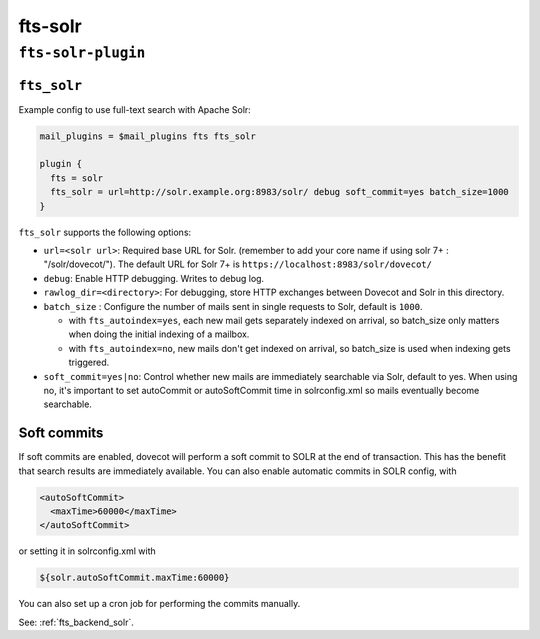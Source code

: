 .. _plugin-fts-solr:


===========================
fts-solr
===========================

``fts-solr-plugin``
^^^^^^^^^^^^^^^^^^^^
.. _setting-plugin_fts_solr:

``fts_solr``
--------------

Example config to use full-text search with Apache Solr:

.. code-block:: none

  mail_plugins = $mail_plugins fts fts_solr

  plugin {
    fts = solr
    fts_solr = url=http://solr.example.org:8983/solr/ debug soft_commit=yes batch_size=1000
  }

``fts_solr`` supports the following options:

- ``url=<solr url>``: Required base URL for Solr. (remember to add your core
  name if using solr 7+ : "/solr/dovecot/"). The default URL for Solr 7+ is
  ``https://localhost:8983/solr/dovecot/``
- ``debug``: Enable HTTP debugging. Writes to debug log.
- ``rawlog_dir=<directory>``: For debugging, store HTTP exchanges between
  Dovecot and Solr in this directory.

  .. versionadded:: 2.3.6

- ``batch_size`` : Configure the number of mails sent in single requests to
  Solr, default is ``1000``.

  .. versionadded:: 2.3.6

  - with ``fts_autoindex=yes``, each new mail gets separately indexed on
    arrival, so batch_size only matters when doing the initial indexing of a
    mailbox.
  - with ``fts_autoindex=no``, new mails don't get indexed on arrival, so
    batch_size is used when indexing gets triggered.

- ``soft_commit=yes|no``: Control whether new mails are immediately searchable
  via Solr, default to yes. When using no, it's important to set autoCommit or
  autoSoftCommit time in solrconfig.xml so mails eventually become searchable.

.. _plugins-fts_solr_soft_commits:

Soft commits
------------

If soft commits are enabled, dovecot will perform a soft commit to SOLR at the
end of transaction. This has the benefit that search results are immediately
available. You can also enable automatic commits in SOLR config, with

.. code-block:: xml

  <autoSoftCommit>
    <maxTime>60000</maxTime>
  </autoSoftCommit>

or setting it in solrconfig.xml with

.. code-block:: xml

  ${solr.autoSoftCommit.maxTime:60000}

You can also set up a cron job for performing the commits manually.

See: :ref:`fts_backend_solr`.
